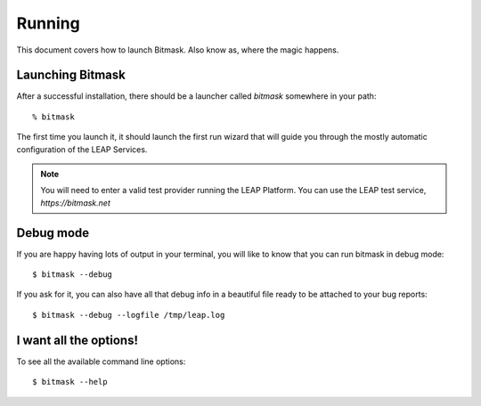 .. _running:

Running
==================

This document covers how to launch Bitmask. Also know as, where the magic
happens.

Launching Bitmask
-----------------
After a successful installation, there should be a launcher called `bitmask` somewhere in your path::

  % bitmask

The first time you launch it, it should launch the first run wizard that will guide you through the mostly automatic configuration of the LEAP Services.

.. note::

   You will need to enter a valid test provider running the LEAP Platform. You can use the LEAP test service, *https://bitmask.net*

.. _debugmode:

Debug mode
----------
If you are happy having lots of output in your terminal, you will like to know that you can run bitmask in debug mode::

  $ bitmask --debug
  
If you ask for it, you can also have all that debug info in a beautiful file ready to be attached to your bug reports::

  $ bitmask --debug --logfile /tmp/leap.log

.. warning 
.. the following is broken since it will clutter your stdout with all the commands sent to the management interface.
   See bug #1232

.. not working...
.. If you want to increment the level of verbosity passed to openvpn, you can do::
.. $ bitmask --openvpn-verbosity 4

I want all the options!
-----------------------
To see all the available command line options::

  $ bitmask --help
